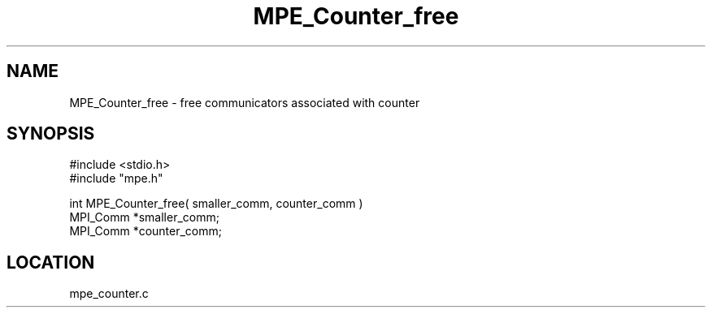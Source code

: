 .TH MPE_Counter_free 4 "5/15/1999" " " "MPE"
.SH NAME
MPE_Counter_free \-  free communicators associated with counter 
.SH SYNOPSIS
.nf
#include <stdio.h>
#include "mpe.h"

int MPE_Counter_free( smaller_comm, counter_comm )      
MPI_Comm *smaller_comm;
MPI_Comm *counter_comm;
.fi
.SH LOCATION
mpe_counter.c
